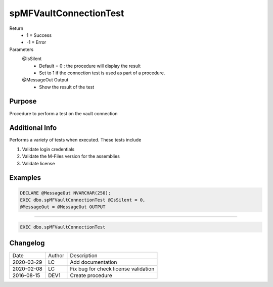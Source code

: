 
=======================
spMFVaultConnectionTest
=======================

Return
  - 1 = Success
  - -1 = Error
Parameters
  @IsSilent
    - Default = 0 : the procedure will display the result
    - Set to 1 if the connection test is used as part of a procedure.
  @MessageOut Output
    - Show the result of the test

Purpose
=======

Procedure to perform a test on the vault connection

Additional Info
===============

Performs a variety of tests when executed. These tests include

#. Validate login credentials

#. Validate the M-Files version for the assemblies

#. Validate license

Examples
========

.. code:: sql

    DECLARE @MessageOut NVARCHAR(250);
    EXEC dbo.spMFVaultConnectionTest @IsSilent = 0,
    @MessageOut = @MessageOut OUTPUT

----

.. code:: sql

   EXEC dbo.spMFVaultConnectionTest

Changelog
=========

==========  =========  ========================================================
Date        Author     Description
----------  ---------  --------------------------------------------------------
2020-03-29  LC         Add documentation 
2020-02-08  LC         Fix bug for check license validation
2016-08-15  DEV1       Create procedure
==========  =========  ========================================================

